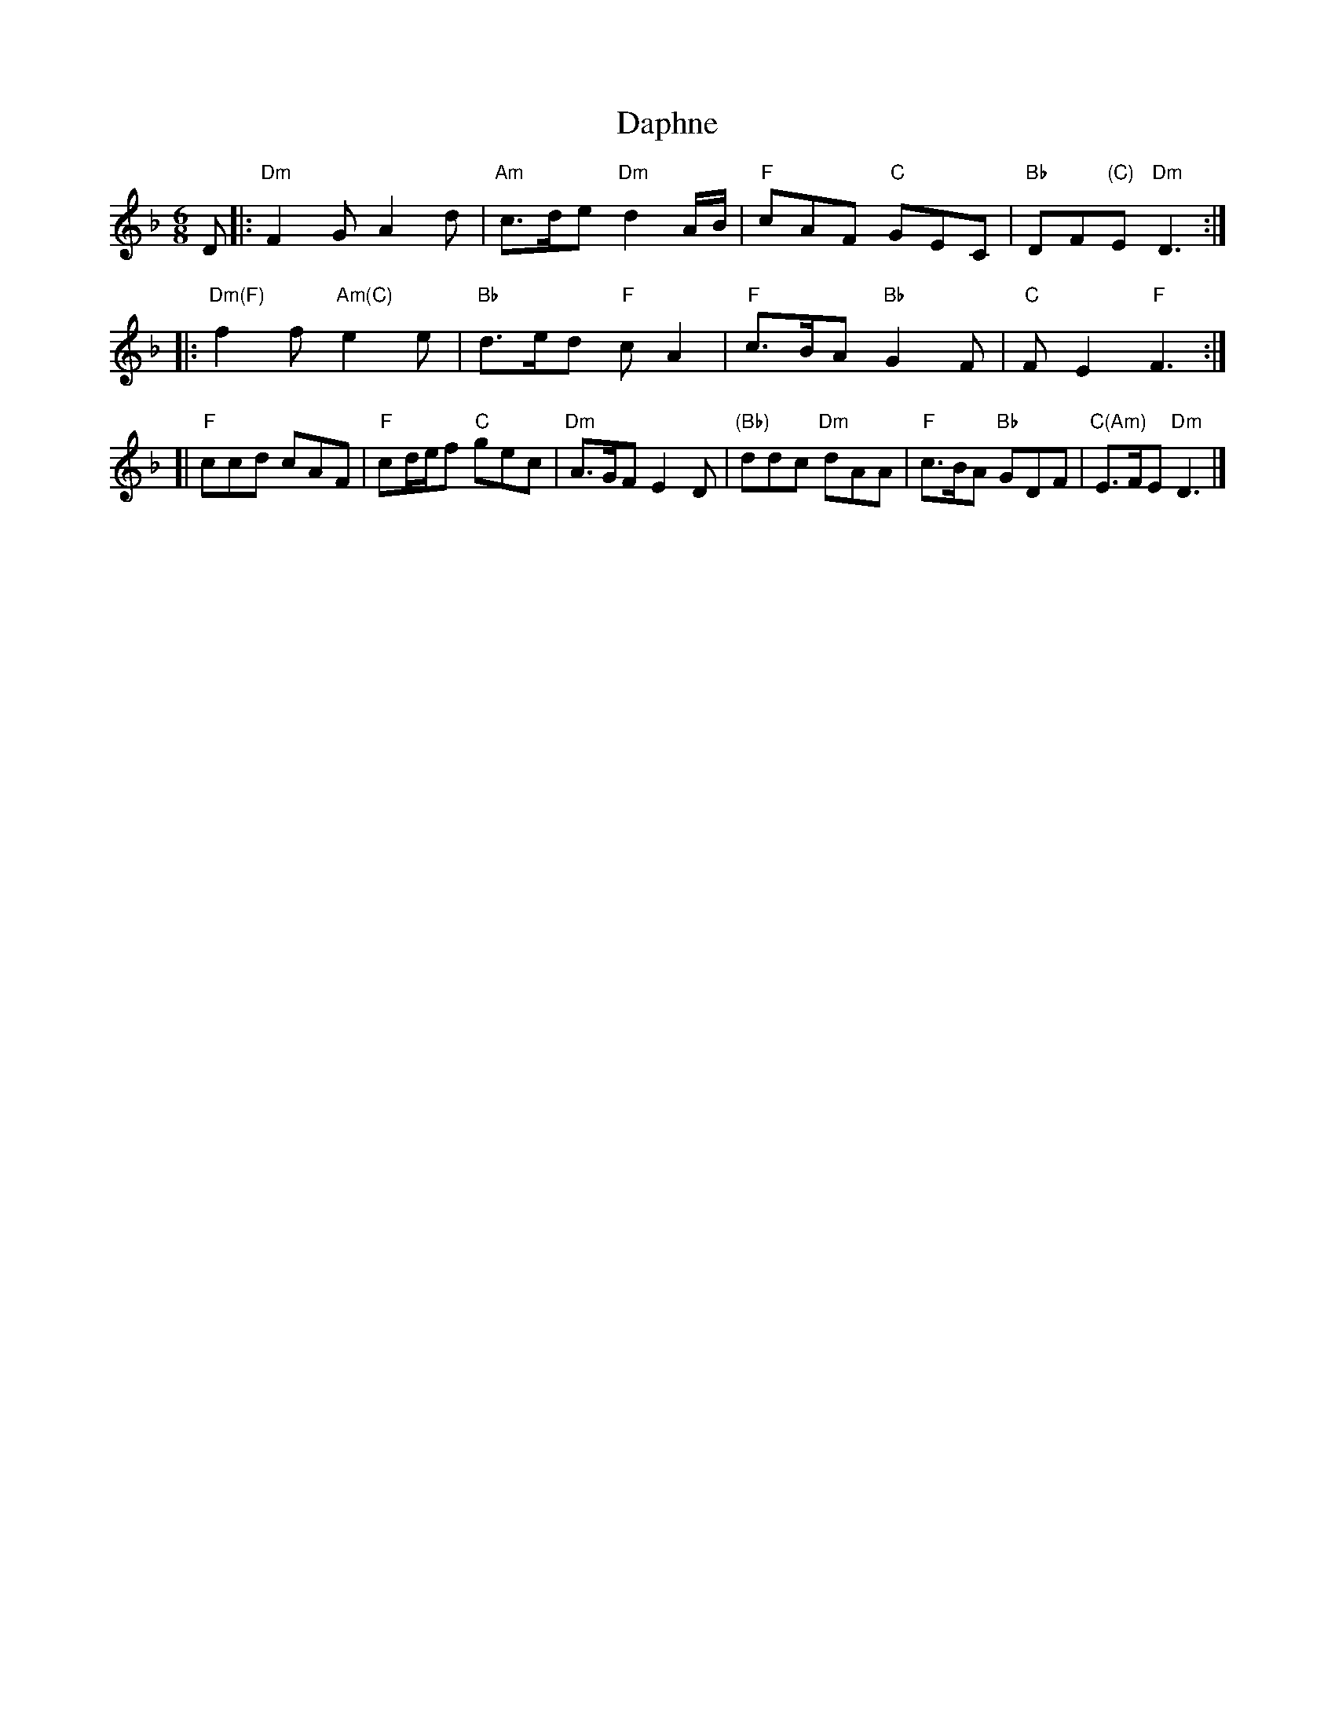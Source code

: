X: 1
T: Daphne
M: 6/8
L: 1/8
R: Jig
K: Dm
D \
|: "Dm"F2G A2d | "Am"c>de "Dm"d2A/2B/2 | "F"cAF "C"GEC | "Bb"DF"(C)"E "Dm"D3 :|
|: "Dm(F)"f2f "Am(C)"e2e | "Bb"d>ed "F"cA2 | "F"c>BA "Bb"G2F | "C"FE2 "F"F3 :|
[| "F"ccd cAF | "F"cd/2e/2f "C"gec | "Dm"A>GF E2D | "(Bb)"ddc "Dm"dAA | "F"c>BA "Bb"GDF | "C(Am)"E>FE "Dm"D3 |]
